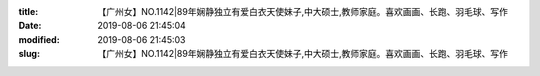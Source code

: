 
:title: 【广州女】NO.1142|89年娴静独立有爱白衣天使妹子,中大硕士,教师家庭。喜欢画画、长跑、羽毛球、写作
:date: 2019-08-06 21:45:04
:modified: 2019-08-06 21:45:03
:slug: 【广州女】NO.1142|89年娴静独立有爱白衣天使妹子,中大硕士,教师家庭。喜欢画画、长跑、羽毛球、写作


.. raw:: html
    :file: html/【广州女】NO.1142|89年娴静独立有爱白衣天使妹子,中大硕士,教师家庭。喜欢画画、长跑、羽毛球、写作.html
